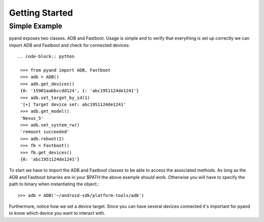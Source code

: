 .. _introduction:

Getting Started
===============

Simple Example
--------------

pyand exposes two classes. ADB and Fastboot. Usage is simple and to verify that everything is set up correctly we can import ADB and Fastboot and check for connected devices::

    .. code-block:: python

     >>> from pyand import ADB, Fastboot
     >>> adb = ADB()
     >>> adb.get_devices()
     {0: '15901aabbccdd124', 1: 'abc1951124de1241'}
     >>> adb.set_target_by_id(1)
     '[+] Target device set: abc1951124de1241'
     >>> adb.get_model()
     'Nexus_5'
     >>> adb.set_system_rw()
     'remount succeeded'
     >>> adb.reboot(2)
     >>> fb = Fastboot()
     >>> fb.get_devices()
     {0: 'abc1951124de1241'}

To start we have to import the ADB and Fastboot classes to be able to access the associated methods. As long as the ADB and Fastboot binaries are in your $PATH the above example should work. Otherwise you will have to specify the path to binary when instantiating the object.::

    >>> adb = ADB('~/android-sdk/platform-tools/adb')

Furthermore, notice how we set a device target. Since you can have several devices connected it's important for pyand to know which device you want to interact with. 
